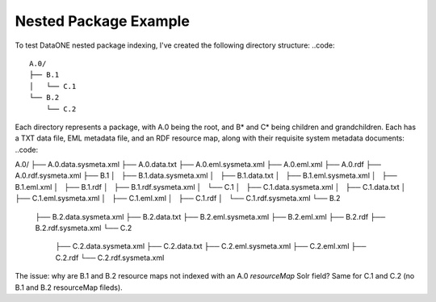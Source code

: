 Nested Package Example
======================

To test DataONE nested package indexing, I've created the following directory structure:
..code::

  A.0/
  ├── B.1
  │   └── C.1
  └── B.2
      └── C.2
      
Each directory represents a package, with A.0 being the root, and B* and C* being children and grandchildren.  Each has a TXT data file, EML metadata file, and an RDF resource map, along with their requisite system metadata documents:
..code::

A.0/
├── A.0.data.sysmeta.xml
├── A.0.data.txt
├── A.0.eml.sysmeta.xml
├── A.0.eml.xml
├── A.0.rdf
├── A.0.rdf.sysmeta.xml
├── B.1
│   ├── B.1.data.sysmeta.xml
│   ├── B.1.data.txt
│   ├── B.1.eml.sysmeta.xml
│   ├── B.1.eml.xml
│   ├── B.1.rdf
│   ├── B.1.rdf.sysmeta.xml
│   └── C.1
│       ├── C.1.data.sysmeta.xml
│       ├── C.1.data.txt
│       ├── C.1.eml.sysmeta.xml
│       ├── C.1.eml.xml
│       ├── C.1.rdf
│       └── C.1.rdf.sysmeta.xml
└── B.2
    ├── B.2.data.sysmeta.xml
    ├── B.2.data.txt
    ├── B.2.eml.sysmeta.xml
    ├── B.2.eml.xml
    ├── B.2.rdf
    ├── B.2.rdf.sysmeta.xml
    └── C.2
        ├── C.2.data.sysmeta.xml
        ├── C.2.data.txt
        ├── C.2.eml.sysmeta.xml
        ├── C.2.eml.xml
        ├── C.2.rdf
        └── C.2.rdf.sysmeta.xml
    
The issue: why are B.1 and B.2 resource maps not indexed with an A.0 `resourceMap` Solr field? Same for C.1 and C.2 (no B.1 and B.2 resourceMap fileds).



